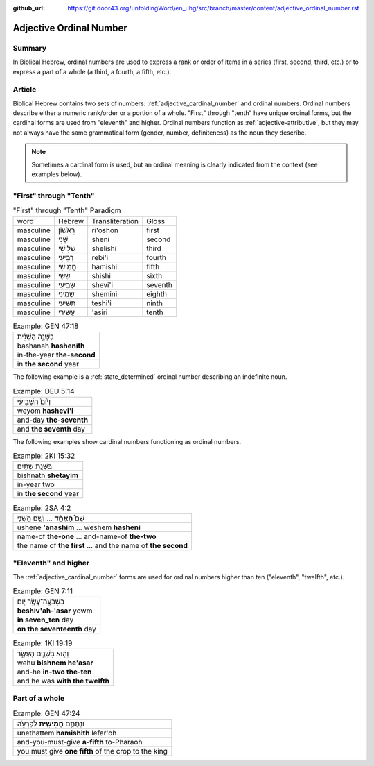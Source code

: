 :github_url: https://git.door43.org/unfoldingWord/en_uhg/src/branch/master/content/adjective_ordinal_number.rst

.. _adjective_ordinal_number:

Adjective Ordinal Number
========================

Summary
-------

In Biblical Hebrew, ordinal numbers are used to express a rank or order
of items in a series (first, second, third, etc.) or to express a part
of a whole (a third, a fourth, a fifth, etc.).

Article
-------

Biblical Hebrew contains two sets of numbers: :ref:`adjective_cardinal_number`
and ordinal numbers. Ordinal numbers describe either a numeric
rank/order or a portion of a whole. "First" through "tenth" have unique
ordinal forms, but the cardinal forms are used from "eleventh" and
higher. Ordinal numbers function as :ref:`adjective-attributive`,
but they may not always have the same grammatical form (gender, number,
definiteness) as the noun they describe.

.. note:: Sometimes a cardinal form is used, but an ordinal meaning is
          clearly indicated from the context (see examples below).

"First" through "Tenth"
-----------------------

.. csv-table:: "First" through "Tenth" Paradigm

  word,Hebrew,Transliteration,Gloss
  masculine,רִאֹשׁוֹן,ri'oshon,first
  masculine,שֵׁנִי,sheni,second
  masculine,שְׁלִישִׁי,shelishi,third
  masculine,רְבִיעִי,rebi'i,fourth
  masculine,חֲמִישִׁי,hamishi,fifth
  masculine,שִׁשִּׁי,shishi,sixth
  masculine,שְׁבִיעִי,shevi'i,seventh
  masculine,שְׁמִינִי,shemini,eighth
  masculine,תְּשִׁיעִי,teshi'i,ninth
  masculine,עֲשִׂירִי,'asiri,tenth

.. csv-table:: Example: GEN 47:18

  בַּשָּׁנָ֣ה הַשֵּׁנִ֗ית
  bashanah **hashenith**
  in-the-year **the-second**
  in **the second** year

The following example is a :ref:`state_determined`
ordinal number describing an indefinite noun.

.. csv-table:: Example: DEU 5:14

  וְי֙וֹם֙ הַשְּׁבִיעִ֔י
  weyom **hashevi'i**
  and-day **the-seventh**
  and **the seventh** day

The following examples show cardinal numbers functioning as ordinal numbers.

.. csv-table:: Example: 2KI 15:32

  בִּשְׁנַ֣ת שְׁתַּ֔יִם
  bishnath **shetayim**
  in-year two
  in **the second** year

.. csv-table:: Example: 2SA 4:2

  שֵׁם֩ **הָאֶחָ֨ד** ... וְשֵׁ֧ם הַשֵּׁנִ֣י
  ushene **'anashim** ... weshem **hasheni**
  name-of **the-one** ... and-name-of **the-two**
  the name of **the first** ... and the name of **the second**

"Eleventh" and higher
---------------------

The
:ref:`adjective_cardinal_number`
forms are used for ordinal numbers higher than ten ("eleventh",
"twelfth", etc.).

.. csv-table:: Example: GEN 7:11

  בְּשִׁבְעָֽה־עָשָׂ֥ר יֹ֖ום
  **beshiv'ah-'asar** yowm
  **in seven\_ten** day
  **on the seventeenth** day

.. csv-table:: Example: 1KI 19:19

  וְה֖וּא בִּשְׁנֵ֣ים הֶעָשָׂ֑ר
  wehu **bishnem he'asar**
  and-he **in-two the-ten**
  and he was **with the twelfth**

Part of a whole
---------------

.. csv-table:: Example: GEN 47:24

  וּנְתַתֶּ֥ם **חֲמִישִׁ֖ית** לְפַרְעֹ֑ה
  unethattem **hamishith** lefar'oh
  and-you-must-give **a-fifth** to-Pharaoh
  you must give **one fifth** of the crop to the king
